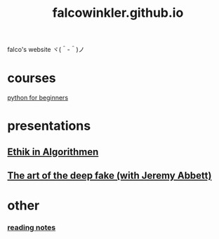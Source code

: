 #+OPTIONS: num:nil
#+TITLE: falcowinkler.github.io

falco's website ヾ(＾-＾)ノ

* courses
[[file:python-course/index.org][python for beginners]]
* presentations
** [[https://falcowinkler.github.io/haw_ethik_in_algorithmen.html][Ethik in Algorithmen]]
** [[https://nextconf.eu/person/falco-winkler/][The art of the deep fake (with Jeremy Abbett)]]
* other
*** [[file:reading-notes/index.org][reading notes]]


